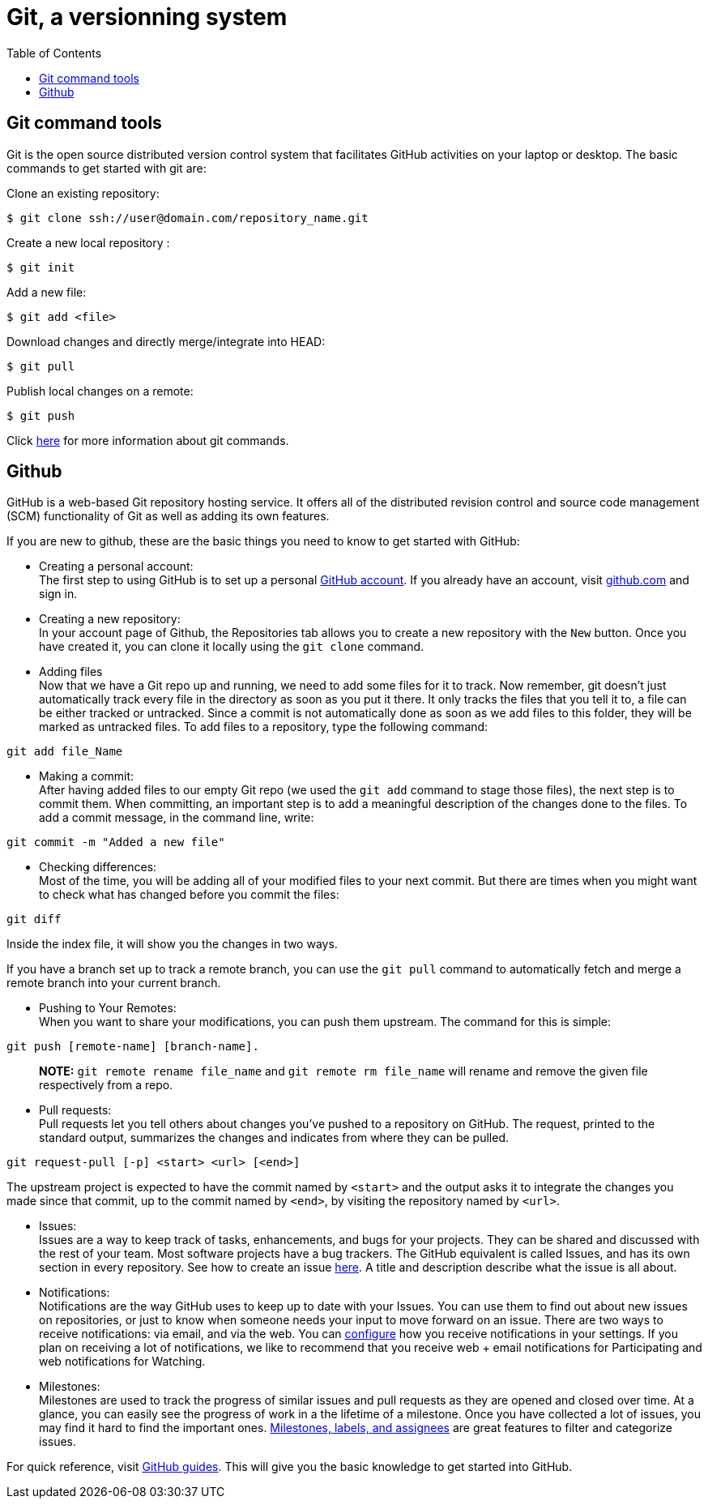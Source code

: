 = Git, a versionning system
:toc:
:toc-placement: macro

toc::[]

== Git command tools

Git is the open source distributed version control system that facilitates GitHub activities on your laptop or desktop. The basic commands to get started with git are: 

Clone an existing repository:
```
$ git clone ssh://user@domain.com/repository_name.git
```

Create a new local repository : 
```
$ git init
```   

Add a new file:
```
$ git add <file>
```  

Download changes and directly merge/integrate into HEAD:    
```
$ git pull
```   

Publish local changes on a remote: 
```
$ git push
```   

Click link:http://www.git-tower.com/blog/git-cheat-sheet/[here] for more information about git commands.

== Github

GitHub is a web-based Git repository hosting service. It offers all of the distributed revision control and source code management (SCM) functionality of Git as well as adding its own features.

If you are new to github, these are the basic things you need to know to get started with GitHub:
   
 -  Creating a personal account: +
The first step to using GitHub is to set up a personal link:https://help.github.com/articles/signing-up-for-a-new-github-account/[GitHub account]. If you already have an account, visit link:https://github.com/[github.com] and sign in.
 
 - Creating a new repository: +
In your account page of Github, the Repositories tab allows you to create a new repository with the `New` button. Once you have created it, you can clone it locally using the `git clone` command. 

- Adding files +
Now that we have a Git repo up and running, we need to add some files for it to track. Now remember, git doesn't just automatically track every file in the directory as soon as you put it there. It only tracks the files that you tell it to, a file can be either tracked or untracked. Since a commit is not automatically done as soon as we add files to this folder, they will be marked as untracked files. To add files to a repository, type the following command: 
[source,sh]
----
git add file_Name
----
   
- Making a commit: +
After having added files to our empty Git repo (we used the `git add` command to stage those files), the next step is to commit them. When committing, an important step is to add a meaningful description of the changes done to the files. To add a commit message, in the command line, write: 

[source,sh]
----
git commit -m "Added a new file"
----   

- Checking differences: +
Most of the time, you will be adding all of your modified files to your next commit. But there are times when you might want to check what has changed before you commit the files:

[source,sh]
----
git diff
----

Inside the index file, it will show you the changes in two ways.

If you have a branch set up to track a remote branch, you can use the `git pull` command to automatically fetch and merge a remote branch into your current branch. 

- Pushing to Your Remotes: +
When you want to share your modifications, you can push them upstream. The command for this is simple: 

[source,sh]
----
git push [remote-name] [branch-name].    
----

> **NOTE:** `git remote rename file_name` and `git remote rm file_name` will rename and remove the given file respectively from a repo.


- Pull requests: +
Pull requests let you tell others	about changes you've pushed to a repository on GitHub. The request, printed to the standard output, summarizes the changes and indicates from where they can	be pulled.

[source,sh]
----
git request-pull [-p] <start> <url> [<end>]
----

The upstream project is expected to have the commit named by `<start>` and the output asks it to integrate the changes you made since that commit, up to the commit named by `<end>`, by visiting the repository named by `<url>`.     

* Issues: +
Issues are a way to keep track of tasks, enhancements, and bugs for your projects. They can be shared and discussed with the rest of your team. Most software projects have a bug trackers. The GitHub equivalent is called Issues, and has its own section in every repository. See how to create an issue link:https://help.github.com/articles/creating-an-issue/[here]. A title and description describe what the issue is all about.


* Notifications: +
Notifications are the way GitHub uses to keep up to date with your Issues. You can use them to find out about new issues on repositories, or just to know when someone needs your input to move forward on an issue. There are two ways to receive notifications: via email, and via the web. You can link:https://help.github.com/articles/configuring-notification-emails/[configure] how you receive notifications in your settings. If you plan on receiving a lot of notifications, we like to recommend that you receive web + email notifications for Participating and web notifications for Watching.   

* Milestones: +
Milestones are used to track the progress of similar issues and pull requests as they are opened and closed over time. At a glance, you can easily see the progress of work in a the lifetime of a milestone. Once you have collected a lot of issues, you may find it hard to find the important ones. link:https://guides.github.com/features/issues/[Milestones, labels, and assignees] are great features to filter and categorize issues.

For quick reference, visit link:https://guides.github.com/[GitHub guides]. This will give you the basic knowledge to get started into GitHub.
